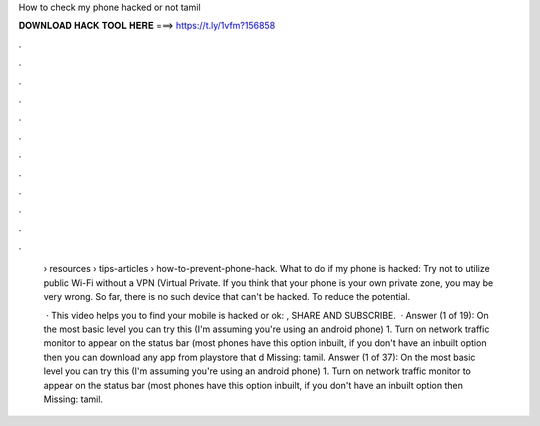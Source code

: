 How to check my phone hacked or not tamil



𝐃𝐎𝐖𝐍𝐋𝐎𝐀𝐃 𝐇𝐀𝐂𝐊 𝐓𝐎𝐎𝐋 𝐇𝐄𝐑𝐄 ===> https://t.ly/1vfm?156858



.



.



.



.



.



.



.



.



.



.



.



.

 › resources › tips-articles › how-to-prevent-phone-hack. What to do if my phone is hacked: Try not to utilize public Wi-Fi without a VPN (Virtual Private. If you think that your phone is your own private zone, you may be very wrong. So far, there is no such device that can't be hacked. To reduce the potential.
 
  · This video helps you to find your mobile is hacked or ok: , SHARE AND SUBSCRIBE.  · Answer (1 of 19): On the most basic level you can try this (I'm assuming you're using an android phone) 1. Turn on network traffic monitor to appear on the status bar (most phones have this option inbuilt, if you don't have an inbuilt option then you can download any app from playstore that d Missing: tamil. Answer (1 of 37): On the most basic level you can try this (I'm assuming you're using an android phone) 1. Turn on network traffic monitor to appear on the status bar (most phones have this option inbuilt, if you don't have an inbuilt option then Missing: tamil.
